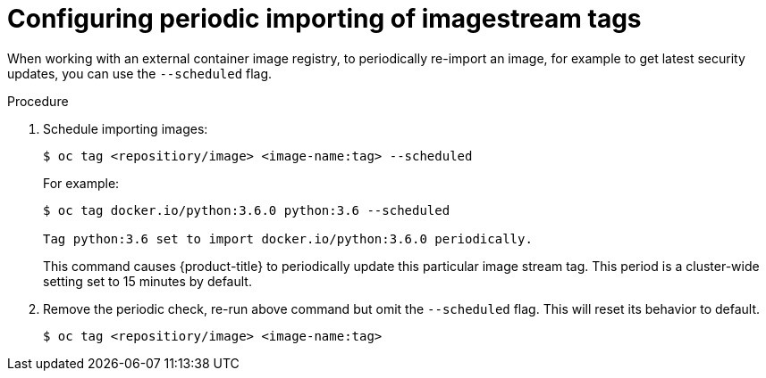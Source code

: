 // Module included in the following assemblies:
// * assembly/openshift_images

[id="images-imagestreams-import-{context}"]
= Configuring periodic importing of imagestream tags

When working with an external container image registry, to periodically
re-import an image, for example to get latest security updates, you can use the
`--scheduled` flag.

.Procedure

. Schedule importing images:
+
----
$ oc tag <repositiory/image> <image-name:tag> --scheduled
----
+
For example:
+
----
$ oc tag docker.io/python:3.6.0 python:3.6 --scheduled

Tag python:3.6 set to import docker.io/python:3.6.0 periodically.
----
+
This command causes {product-title} to periodically update this particular image
stream tag. This period is a cluster-wide setting set to 15 minutes by default.

. Remove the periodic check, re-run above command but omit the `--scheduled` flag.
This will reset its behavior to default.
+
----
$ oc tag <repositiory/image> <image-name:tag>
----

